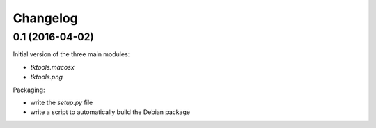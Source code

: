 Changelog
=========

0.1 (2016-04-02)
----------------

Initial version of the three main modules:

- `tktools.macosx`
- `tktools.png`

Packaging:

- write the `setup.py` file
- write a script to automatically build the Debian package

